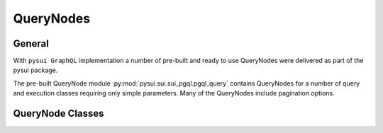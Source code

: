 
QueryNodes
==========

General
-------

With ``pysui GraphQL`` implementation a number of pre-built and ready to use QueryNodes were delivered as part
of the pysui package.

The pre-built QueryNode module :py:mod:`pysui.sui.sui_pgql.pgql_query` contains QueryNodes for
a number of query and execution classes requiring only simple parameters. Many of the QueryNodes include
pagination options.


QueryNode Classes
-----------------
